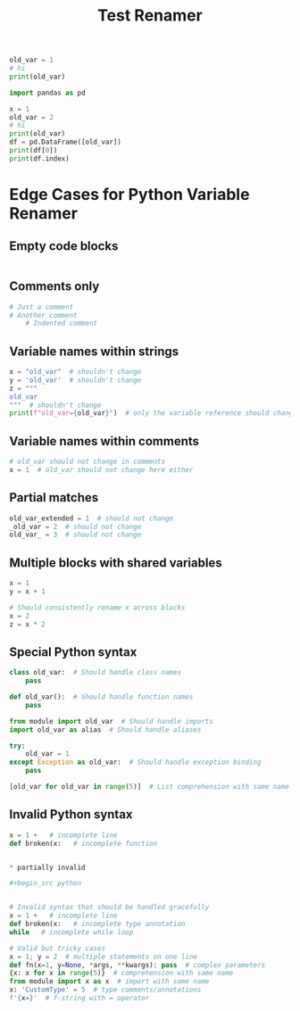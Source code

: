 #+title: Test Renamer
#+PROPERTY: header-args:python :results output drawer :python "nix-shell --run python" :async t :tangle :session python_test_renamer_orgfile
#+PROPERTY: header-args:bash :results output :async t :tangle :session bash_test_renamer_orgfile


#+begin_src python
old_var = 1
# hi
print(old_var)
#+end_src

#+RESULTS:
:results:
1
Cell Timer: 0:00:00
:end:



#+begin_src python
import pandas as pd

x = 1
old_var = 2
# hi
print(old_var)
df = pd.DataFrame([old_var])
print(df[0])
print(df.index)
#+end_src

#+RESULTS:
:results:
2
| idx |   |
|-----+---|
|   0 | 2 |
RangeIndex(start=0, stop=1, step=1)
Cell Timer: 0:00:00
:end:


* Edge Cases for Python Variable Renamer

** Empty code blocks
#+begin_src python

#+end_src

** Comments only
#+begin_src python
# Just a comment
# Another comment
    # Indented comment
#+end_src

** Variable names within strings
#+begin_src python
x = "old_var"  # shouldn't change
y = 'old_var'  # shouldn't change
z = """
old_var
"""  # shouldn't change
print(f"old_var={old_var}")  # only the variable reference should change
#+end_src

** Variable names within comments
#+begin_src python
# old_var should not change in comments
x = 1  # old_var should not change here either
#+end_src

** Partial matches
#+begin_src python
old_var_extended = 1  # should not change
_old_var = 2  # should not change
old_var_ = 3  # should not change
#+end_src

** Multiple blocks with shared variables
#+begin_src python
x = 1
y = x + 1
#+end_src

#+begin_src python
# Should consistently rename x across blocks
x = 2
z = x * 2
#+end_src

** Special Python syntax
#+begin_src python
class old_var:  # Should handle class names
    pass

def old_var():  # Should handle function names
    pass

from module import old_var  # Should handle imports
import old_var as alias  # Should handle aliases

try:
    old_var = 1
except Exception as old_var:  # Should handle exception binding
    pass

[old_var for old_var in range(5)]  # List comprehension with same name
#+end_src

** Invalid Python syntax
#+begin_src python
x = 1 +   # incomplete line
def broken(x:   # incomplete function


* partially invalid

#+begin_src python


# Invalid syntax that should be handled gracefully
x = 1 +   # incomplete line
def broken(x:   # incomplete type annotation
while   # incomplete while loop

# Valid but tricky cases
x = 1; y = 2  # multiple statements on one line
def fn(x=1, y=None, *args, **kwargs): pass  # complex parameters
{x: x for x in range(5)}  # comprehension with same name
from module import x as x  # import with same name
x: 'CustomType' = 5  # type comments/annotations
f'{x=}'  # f-string with = operator

#+end_src
